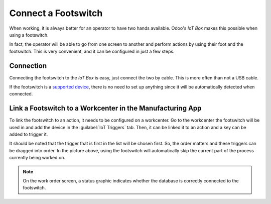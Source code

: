 ====================
Connect a Footswitch
====================

When working, it is always better for an operator to have two hands available. Odoo's *IoT Box*
makes this possible when using a footswitch.

In fact, the operator will be able to go from one screen to another and perform actions by using
their foot and the footswitch. This is very convenient, and it can be configured in just a few
steps.

Connection
==========

Connecting the footswitch to the *IoT Box* is easy, just connect the two by cable. This
is more often than not a USB cable.

If the footswitch is a `supported device <https://www.odoo.com/page/iot-hardware>`__, there is no
need to set up anything since it will be automatically detected when connected.

.. image:: footswitch/footswitch_01.png
   :align: center
   :alt: Footswitch recognized on the IoT box.

Link a Footswitch to a Workcenter in the Manufacturing App
==========================================================

To link the footswitch to an action, it needs to be configured on a workcenter. Go to the workcenter
the footswitch will be used in and add the device in the :guilabel:`IoT Triggers` tab. Then, it can
be linked it to an action and a key can be added to trigger it.

.. image:: footswitch/footswitch_03.png
   :align: center
   :alt: Setting the IoT trigger for the footswitch.

It should be noted that the trigger that is first in the list will be chosen first. So, the
order matters and these triggers can be dragged into order. In the picture above, using the
footswitch will automatically skip the current part of the process currently being worked on.

.. note::
   On the work order screen, a status graphic indicates whether the database is correctly connected
   to the footswitch.
